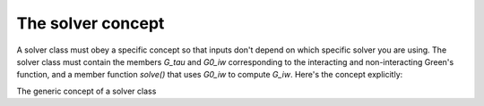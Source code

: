 .. _solver_concept:

The solver concept
===================

A solver class must obey a specific concept so that inputs don't depend on
which specific solver you are using. The solver class must contain the members
`G_tau` and `G0_iw` corresponding to the interacting and non-interacting Green's
function, and a member function `solve()` that uses `G0_iw` to compute `G_iw`.
Here's the concept explicitly:

.. class:: GenericSolver

  The generic concept of a solver class

  .. attribute:: G_tau

    The interacting Green's function. This is a :ref:`full Green's function
    <fullgreen>` with each block being a :ref:`GfImTime`. G is set after
    the solve() method has been called.

  .. attribute:: G0_iw

    The non-interacting Green's function. This is a :ref:`full Green's function
    <fullgreen>` with each block being a :ref:`GfImFreq`. G0_iw is needed
    by the solver and should be set before solve() is called.

  .. function:: solve()

    This function computes the interacting Green's function of the problem
    using G0_iw as an input. The solution is stored in G_iw.

